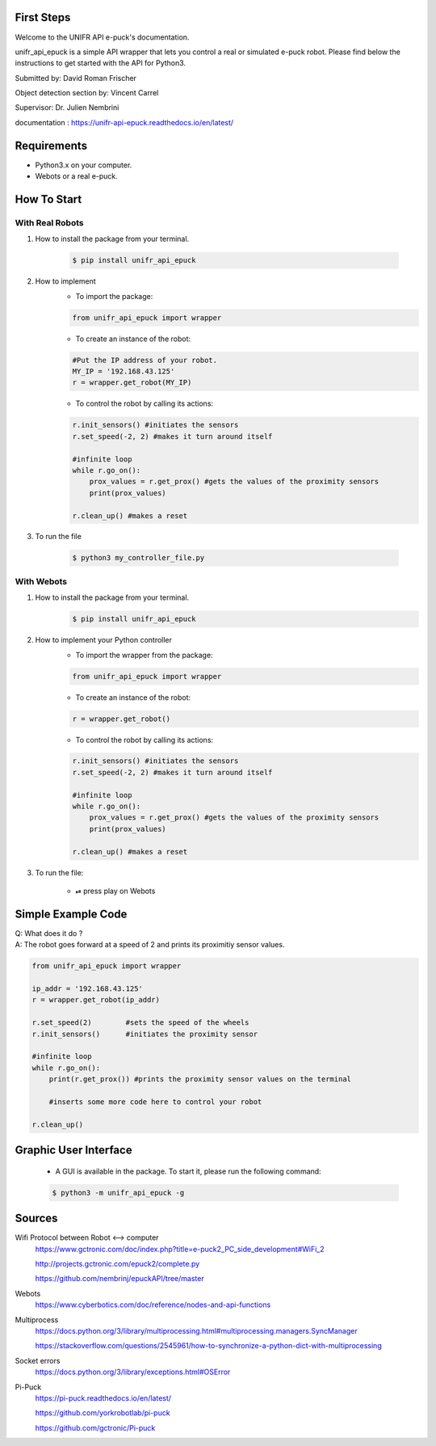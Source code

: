 First Steps
----------------------

Welcome to the UNIFR API e-puck's documentation. 

unifr_api_epuck is a simple API wrapper that lets you control a real or simulated e-puck robot. 
Please find below the instructions to get started with the API for Python3.

Submitted by: David Roman Frischer

Object detection section by: Vincent Carrel

Supervisor: Dr. Julien Nembrini

documentation : https://unifr-api-epuck.readthedocs.io/en/latest/

Requirements
--------------

*  Python3.x on your computer.
*  Webots or a real e-puck.


How To Start
---------------

With Real Robots
====================

1. How to install the package from your terminal.

    .. code-block:: shell

        $ pip install unifr_api_epuck


2. How to implement
    * To import the package:
    
    .. code-block:: python

        from unifr_api_epuck import wrapper
    
    * To create an instance of the robot:

    .. code-block:: python
    
        #Put the IP address of your robot.
        MY_IP = '192.168.43.125' 
        r = wrapper.get_robot(MY_IP)

    * To control the robot by calling its actions:

    .. code-block:: python

        r.init_sensors() #initiates the sensors
        r.set_speed(-2, 2) #makes it turn around itself

        #infinite loop
        while r.go_on():
            prox_values = r.get_prox() #gets the values of the proximity sensors
            print(prox_values)

        r.clean_up() #makes a reset

3. To run the file
        
        .. code-block:: shell

            $ python3 my_controller_file.py 


With Webots
==============

1. How to install the package from your terminal.
    .. code-block:: shell

        $ pip install unifr_api_epuck


2. How to implement your Python controller
    * To import the wrapper from the package:
    
    .. code-block:: python

        from unifr_api_epuck import wrapper
    
    * To create an instance of the robot:

    .. code-block:: python
    
        r = wrapper.get_robot()

    * To control the robot by calling its actions:

    .. code-block:: python

        r.init_sensors() #initiates the sensors
        r.set_speed(-2, 2) #makes it turn around itself

        #infinite loop
        while r.go_on():
            prox_values = r.get_prox() #gets the values of the proximity sensors
            print(prox_values)

        r.clean_up() #makes a reset


3. To run the file:
    
    * ⏯  press play on Webots


Simple Example Code
--------------------

| Q: What does it do ?
| A: The robot goes forward at a speed of 2 and prints its proximitiy sensor values.

.. code-block:: python

    from unifr_api_epuck import wrapper
    
    ip_addr = '192.168.43.125'
    r = wrapper.get_robot(ip_addr)
    
    r.set_speed(2)        #sets the speed of the wheels
    r.init_sensors()      #initiates the proximity sensor

    #infinite loop
    while r.go_on():
        print(r.get_prox()) #prints the proximity sensor values on the terminal

        #inserts some more code here to control your robot

    r.clean_up()



Graphic User Interface 
--------------------------
    * A GUI is available in the package. To start it, please run the following command:
        
    .. code-block:: shell

        $ python3 -m unifr_api_epuck -g



Sources
---------

Wifi Protocol between Robot <--> computer
    https://www.gctronic.com/doc/index.php?title=e-puck2_PC_side_development#WiFi_2

    http://projects.gctronic.com/epuck2/complete.py
    
    https://github.com/nembrinj/epuckAPI/tree/master

Webots 
    https://www.cyberbotics.com/doc/reference/nodes-and-api-functions

Multiprocess
    https://docs.python.org/3/library/multiprocessing.html#multiprocessing.managers.SyncManager  

    https://stackoverflow.com/questions/2545961/how-to-synchronize-a-python-dict-with-multiprocessing

Socket errors
    https://docs.python.org/3/library/exceptions.html#OSError

Pi-Puck
    https://pi-puck.readthedocs.io/en/latest/
    
    https://github.com/yorkrobotlab/pi-puck
    
    https://github.com/gctronic/Pi-puck
        

.. image:: docs/res/unifr_logo.png
    :width: 100
    :alt: UNIFR logo



.. image:: docs/res/humanist_logo.jpg
    :width: 100
    :alt: Human-IST logo

